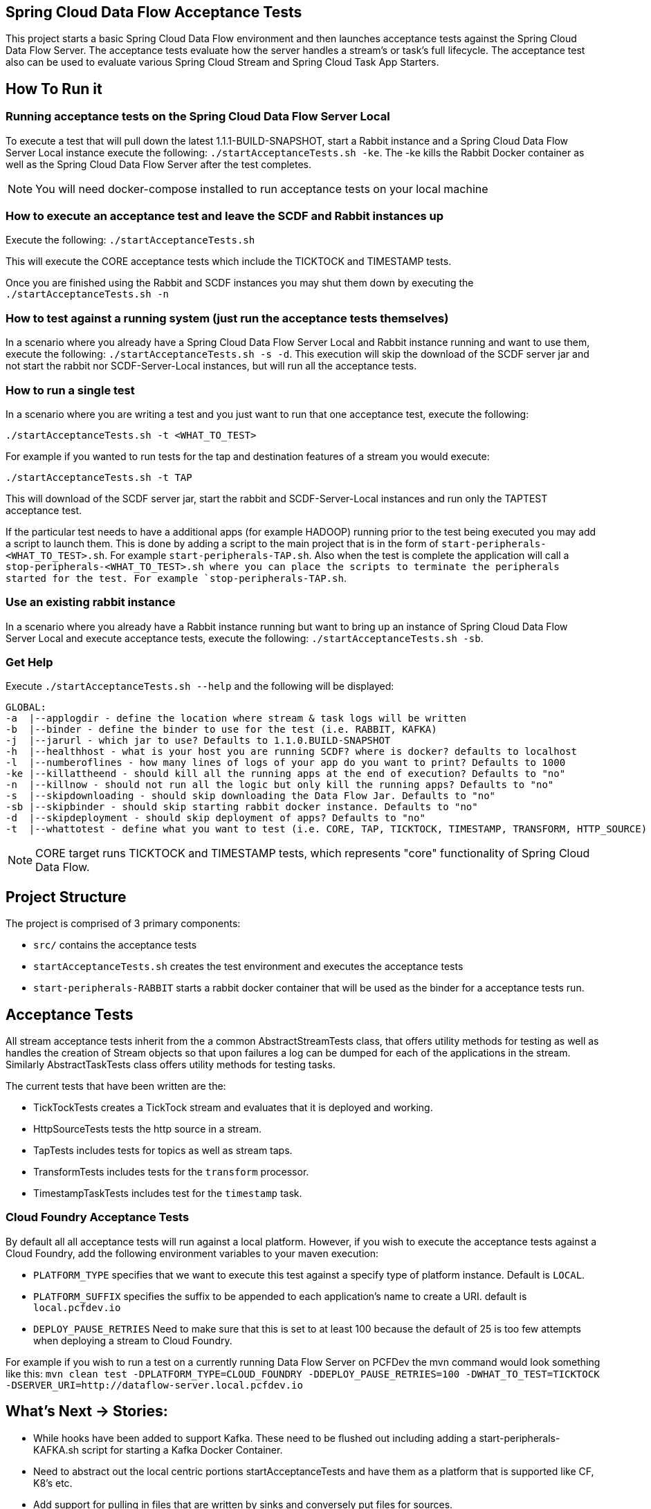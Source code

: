 == Spring Cloud Data Flow Acceptance Tests

This project starts a basic Spring Cloud Data Flow environment and then launches
acceptance tests against the Spring Cloud Data Flow Server. The acceptance
tests evaluate how the server handles a stream's or task's
full lifecycle.  The acceptance test also can be used to evaluate various 
Spring Cloud Stream and Spring Cloud Task App Starters.

== How To Run it

=== Running acceptance tests on the Spring Cloud Data Flow Server Local
To execute a test that will pull down the latest 1.1.1-BUILD-SNAPSHOT, start
a Rabbit instance and a Spring Cloud Data Flow Server Local instance execute
the following: `./startAcceptanceTests.sh -ke`.  The -ke kills the Rabbit Docker
container as well as the Spring Cloud Data Flow Server after the test completes.

NOTE: You will need docker-compose installed to run acceptance tests on your local machine

=== How to execute an acceptance test and leave the SCDF and Rabbit instances up

Execute the following: `./startAcceptanceTests.sh`

This will execute the CORE acceptance tests which include the TICKTOCK and
TIMESTAMP tests.

Once you are finished using the Rabbit and SCDF instances you may shut them down
by executing the `./startAcceptanceTests.sh -n`

=== How to test against a running system (just run the acceptance tests themselves)
In a scenario where you already have a Spring Cloud Data Flow Server Local and
Rabbit instance running and want to use them, execute the following:
`./startAcceptanceTests.sh -s -d`.  This execution will skip the download of the
SCDF server jar and not start the rabbit nor SCDF-Server-Local instances,
but will run all the acceptance tests.

=== How to run a single test
In a scenario where you are writing a test and you just want to run that one
acceptance test, execute the following:

```
./startAcceptanceTests.sh -t <WHAT_TO_TEST>
```
For example if you wanted to run tests for the tap and destination features of
a stream you would execute:
```
./startAcceptanceTests.sh -t TAP
```

This will download of the SCDF server jar, start the rabbit and
SCDF-Server-Local instances and run only the TAPTEST acceptance test.

If the particular test needs to have a additional apps (for example HADOOP)
running prior to the test being executed you may add a script to launch them.
This is done by adding a script to the main project that is in the form of
`start-peripherals-<WHAT_TO_TEST>.sh`.  For example `start-peripherals-TAP.sh`.
Also when the test is complete the application will call a
`stop-peripherals-<WHAT_TO_TEST>.sh where you can place the scripts to terminate
the peripherals started for the test.  For example `stop-peripherals-TAP.sh`.

=== Use an existing rabbit instance
In a scenario where you already have a Rabbit instance running but want to bring
up an instance of Spring Cloud Data Flow Server Local and execute acceptance
tests, execute the following:
`./startAcceptanceTests.sh -sb`.

=== Get Help
Execute `./startAcceptanceTests.sh --help` and the following will be displayed:

```
GLOBAL:
-a  |--applogdir - define the location where stream & task logs will be written
-b  |--binder - define the binder to use for the test (i.e. RABBIT, KAFKA)
-j  |--jarurl - which jar to use? Defaults to 1.1.0.BUILD-SNAPSHOT
-h  |--healthhost - what is your host you are running SCDF? where is docker? defaults to localhost
-l  |--numberoflines - how many lines of logs of your app do you want to print? Defaults to 1000
-ke |--killattheend - should kill all the running apps at the end of execution? Defaults to "no"
-n  |--killnow - should not run all the logic but only kill the running apps? Defaults to "no"
-s  |--skipdownloading - should skip downloading the Data Flow Jar. Defaults to "no"
-sb |--skipbinder - should skip starting rabbit docker instance. Defaults to "no"
-d  |--skipdeployment - should skip deployment of apps? Defaults to "no"
-t  |--whattotest - define what you want to test (i.e. CORE, TAP, TICKTOCK, TIMESTAMP, TRANSFORM, HTTP_SOURCE)
```

NOTE: CORE target runs TICKTOCK and TIMESTAMP tests, which represents "core"
functionality of Spring Cloud Data Flow.

== Project Structure

The project is comprised of 3 primary components:

* `src/` contains the acceptance tests
* `startAcceptanceTests.sh` creates the test environment and executes the
acceptance tests
* `start-peripherals-RABBIT` starts a rabbit docker container that will be used
 as the binder for a acceptance tests run.

== Acceptance Tests
All stream acceptance tests inherit from the a common AbstractStreamTests class,
that offers utility methods for testing as well as handles the creation of
Stream objects so that upon failures a log can be dumped for each of the
applications in the stream.  Similarly AbstractTaskTests class offers utility
methods for testing tasks.

The current tests that have been written are the:

* TickTockTests creates a TickTock stream and evaluates that it is deployed and
working.
* HttpSourceTests tests the http source in a stream.
* TapTests  includes tests for topics as well as stream taps.
* TransformTests  includes tests for the `transform` processor.
* TimestampTaskTests includes test for the `timestamp` task.

=== Cloud Foundry Acceptance Tests
By default all all acceptance tests will run against a local platform.  However,
if you wish to execute the acceptance tests against a Cloud Foundry, add the
following environment variables to your maven execution:

* `PLATFORM_TYPE` specifies that we want to execute this test against a specify
type of platform instance.  Default is `LOCAL`.
* `PLATFORM_SUFFIX` specifies the suffix to be appended to each application's
name to create a URI. default is `local.pcfdev.io`
* `DEPLOY_PAUSE_RETRIES` Need to make sure that this is set to at least 100
because the default of 25 is too few attempts when deploying a stream to
Cloud Foundry.

For example if you wish to run a test on a currently running Data Flow Server on
PCFDev the mvn command would look something like this:
`mvn clean test -DPLATFORM_TYPE=CLOUD_FOUNDRY -DDEPLOY_PAUSE_RETRIES=100 -DWHAT_TO_TEST=TICKTOCK -DSERVER_URI=http://dataflow-server.local.pcfdev.io`

== What's Next -> Stories:

* While hooks have been added to support Kafka.  These need to be flushed out
including adding a start-peripherals-KAFKA.sh script for starting a Kafka
Docker Container.
* Need to abstract out the local centric portions startAcceptanceTests and
have them as a platform that is supported like CF, K8's etc.
* Add support for pulling in files that are written by sinks and conversely put
files for sources.
* Support for MySQL local deployment for JDBC and Task based Acceptance tests
* Add Support for running CF acceptance tests on PCF/PCF-Dev
* Use Multi-Job for Jenkins for the tests.  And each acceptance test gets its own
run. i.e. CORE-Tests, HADOOP-Tests, GEMFIRE-Tests... etc
* Need to support ability to make CF based calls so that ports can be opened up
for http source based tests.
* Need to test the tests for CF.  Only tested ticktock.

